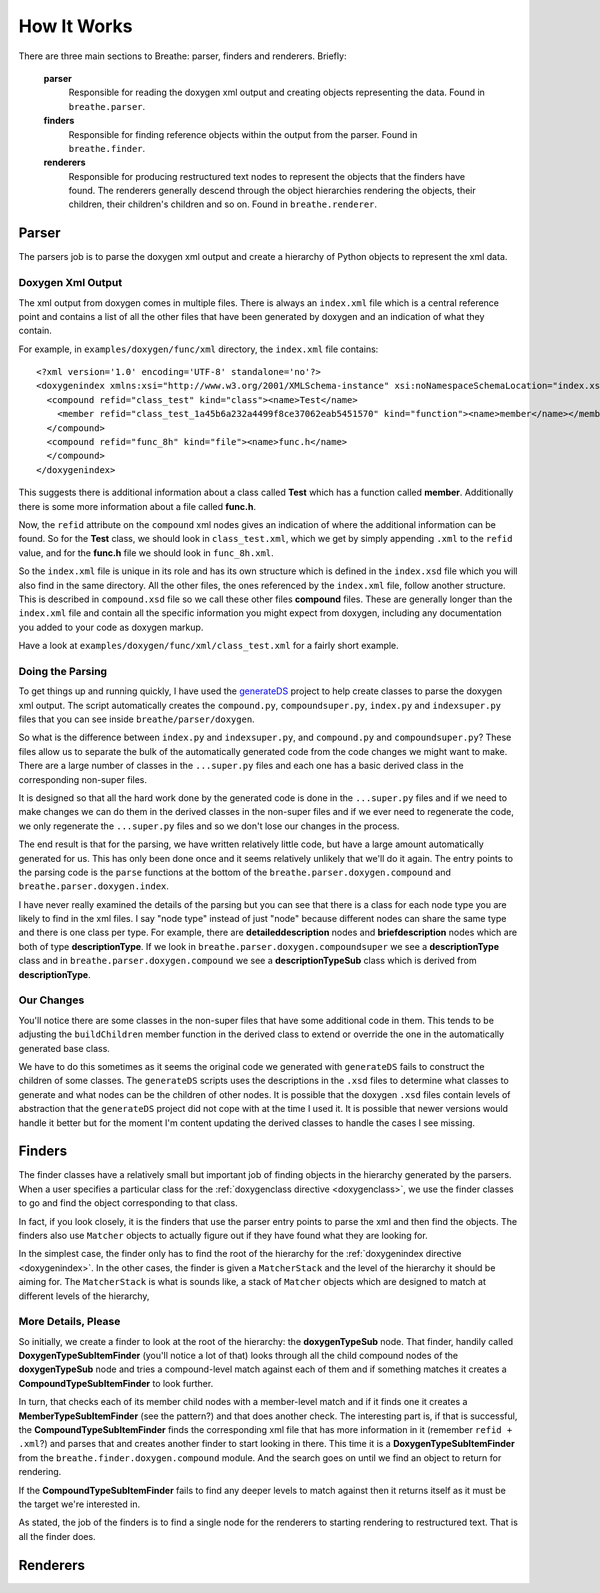 
.. _codeguide:

How It Works
============

There are three main sections to Breathe: parser, finders and renderers.
Briefly:

   **parser**
      Responsible for reading the doxygen xml output and creating objects
      representing the data. Found in ``breathe.parser``.
      
   **finders**
      Responsible for finding reference objects within the output from the
      parser. Found in ``breathe.finder``.

   **renderers**
      Responsible for producing restructured text nodes to represent the objects
      that the finders have found. The renderers generally descend through the
      object hierarchies rendering the objects, their children, their children's
      children and so on. Found in ``breathe.renderer``.


Parser
------

The parsers job is to parse the doxygen xml output and create a hierarchy of
Python objects to represent the xml data.

Doxygen Xml Output
~~~~~~~~~~~~~~~~~~

The xml output from doxygen comes in multiple files. There is always an
``index.xml`` file which is a central reference point and contains a list of all
the other files that have been generated by doxygen and an indication of what
they contain. 

For example, in ``examples/doxygen/func/xml`` directory, the ``index.xml`` file
contains::

   <?xml version='1.0' encoding='UTF-8' standalone='no'?>
   <doxygenindex xmlns:xsi="http://www.w3.org/2001/XMLSchema-instance" xsi:noNamespaceSchemaLocation="index.xsd" version="1.7.2">
     <compound refid="class_test" kind="class"><name>Test</name>
       <member refid="class_test_1a45b6a232a4499f8ce37062eab5451570" kind="function"><name>member</name></member>
     </compound>
     <compound refid="func_8h" kind="file"><name>func.h</name>
     </compound>
   </doxygenindex>

This suggests there is additional information about a class called **Test**
which has a function called **member**. Additionally there is some more
information about a file called **func.h**.

Now, the ``refid`` attribute on the ``compound`` xml nodes gives an indication
of where the additional information can be found. So for the **Test** class, we
should look in ``class_test.xml``, which we get by simply appending ``.xml`` to
the ``refid`` value, and for the **func.h** file we should look in
``func_8h.xml``.

So the ``index.xml`` file is unique in its role and has its own structure which
is defined in the ``index.xsd`` file which you will also find in the same
directory. All the other files, the ones referenced by the ``index.xml`` file, follow
another structure. This is described in ``compound.xsd`` file so we call these
other files **compound** files. These are generally longer than the
``index.xml`` file and contain all the specific information you might expect
from doxygen, including any documentation you added to your code as doxygen
markup.

Have a look at ``examples/doxygen/func/xml/class_test.xml`` for a fairly short
example.


Doing the Parsing
~~~~~~~~~~~~~~~~~

To get things up and running quickly, I have used the `generateDS
<http://www.rexx.com/~dkuhlman/generateDS.html>`_ project to help create
classes to parse the doxygen xml output. The script automatically creates the
``compound.py``, ``compoundsuper.py``, ``index.py`` and ``indexsuper.py`` files
that you can see inside ``breathe/parser/doxygen``.

So what is the difference between ``index.py`` and ``indexsuper.py``, and
``compound.py`` and ``compoundsuper.py``? These files allow us to separate the
bulk of the automatically generated code from the code changes we might want to
make. There are a large number of classes in the ``...super.py`` files and each
one has a basic derived class in the corresponding non-super files.

It is designed so that all the hard work done by the generated code is
done in the ``...super.py`` files and if we need to make changes we can do them
in the derived classes in the non-super files and if we ever need to regenerate
the code, we only regenerate the ``...super.py`` files and so we don't lose our
changes in the process.

The end result is that for the parsing, we have written relatively little code,
but have a large amount automatically generated for us. This has only been done
once and it seems relatively unlikely that we'll do it again. The entry points to
the parsing code is the ``parse`` functions at the bottom of the
``breathe.parser.doxygen.compound`` and ``breathe.parser.doxygen.index``.

I have never really examined the details of the parsing but you can see that
there is a class for each node type you are likely to find in the xml files. I
say "node type" instead of just "node" because different nodes can share the
same type and there is one class per type. For example, there are
**detaileddescription** nodes and **briefdescription** nodes which are both of
type **descriptionType**. If we look in ``breathe.parser.doxygen.compoundsuper``
we see a **descriptionType** class and in
``breathe.parser.doxygen.compound`` we see a **descriptionTypeSub** class which
is derived from **descriptionType**.


Our Changes
~~~~~~~~~~~

You'll notice there are some classes in the non-super files that have some
additional code in them. This tends to be adjusting the ``buildChildren`` member
function in the derived class to extend or override the one in the
automatically generated base class.

We have to do this sometimes as it seems the original code we generated with
``generateDS`` fails to construct the children of some classes. The
``generateDS`` scripts uses the descriptions in the ``.xsd`` files to determine
what classes to generate and what nodes can be the children of other nodes. It
is possible that the doxygen ``.xsd`` files contain levels of abstraction that
the ``generateDS`` project did not cope with at the time I used it. It is
possible that newer versions would handle it better but for the moment I'm
content updating the derived classes to handle the cases I see missing.



Finders
-------

The finder classes have a relatively small but important job of finding objects
in the hierarchy generated by the parsers. When a user specifies a particular
class for the :ref:`doxygenclass directive <doxygenclass>`, we use the finder
classes to go and find the object corresponding to that class.

In fact, if you look closely, it is the finders that use the parser entry points
to parse the xml and then find the objects. The finders also use ``Matcher``
objects to actually figure out if they have found what they are looking for. 

In the simplest case, the finder only has to find the root of the hierarchy for
the :ref:`doxygenindex directive <doxygenindex>`. In the other cases, the
finder is given a ``MatcherStack`` and the level of the hierarchy it should be
aiming for. The ``MatcherStack`` is what is sounds like, a stack of ``Matcher``
objects which are designed to match at different levels of the hierarchy, 

More Details, Please
~~~~~~~~~~~~~~~~~~~~

So initially, we create a finder to look at the root of the hierarchy: the
**doxygenTypeSub** node. That finder, handily called
**DoxygenTypeSubItemFinder** (you'll notice a lot of that) looks through all the
child compound nodes of the **doxygenTypeSub** node and tries a compound-level
match against each of them and if something matches it creates a
**CompoundTypeSubItemFinder** to look further. 

In turn, that checks each of its member child nodes with a member-level match
and if it finds one it creates a **MemberTypeSubItemFinder** (see the pattern?)
and that does another check. The interesting part is, if that is successful, the
**CompoundTypeSubItemFinder** finds the corresponding xml file that has more
information in it (remember ``refid + .xml``?) and parses that and creates
another finder to start looking in there. This time it is a
**DoxygenTypeSubItemFinder** from the ``breathe.finder.doxygen.compound``
module. And the search goes on until we find an object to return for rendering.

If the **CompoundTypeSubItemFinder** fails to find any deeper levels to match
against then it returns itself as it must be the target we're interested in.

As stated, the job of the finders is to find a single node for the renderers to
starting rendering to restructured text. That is all the finder does.


Renderers
---------


